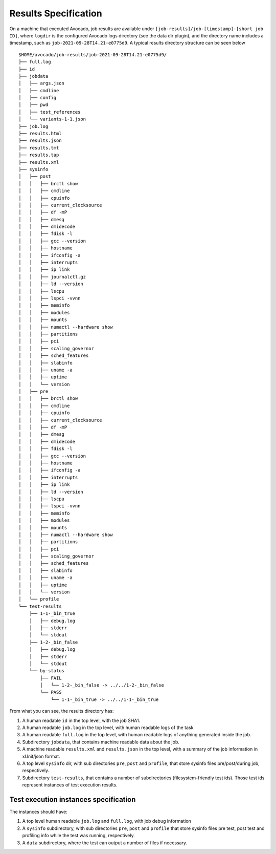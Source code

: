 Results Specification
=====================

On a machine that executed Avocado, job results are available under
``[job-results]/job-[timestamp]-[short job ID]``, where ``logdir`` is the
configured Avocado logs directory (see the data dir plugin), and the directory
name includes a timestamp, such as ``job-2021-09-28T14.21-e0775d9``. A typical
results directory structure can be seen below ::

    $HOME/avocado/job-results/job-2021-09-28T14.21-e0775d9/
    ├── full.log
    ├── id
    ├── jobdata
    │   ├── args.json
    │   ├── cmdline
    │   ├── config
    │   ├── pwd
    │   ├── test_references
    │   └── variants-1-1.json
    ├── job.log
    ├── results.html
    ├── results.json
    ├── results.tmt
    ├── results.tap
    ├── results.xml
    ├── sysinfo
    │   ├── post
    │   │   ├── brctl show
    │   │   ├── cmdline
    │   │   ├── cpuinfo
    │   │   ├── current_clocksource
    │   │   ├── df -mP
    │   │   ├── dmesg
    │   │   ├── dmidecode
    │   │   ├── fdisk -l
    │   │   ├── gcc --version
    │   │   ├── hostname
    │   │   ├── ifconfig -a
    │   │   ├── interrupts
    │   │   ├── ip link
    │   │   ├── journalctl.gz
    │   │   ├── ld --version
    │   │   ├── lscpu
    │   │   ├── lspci -vvnn
    │   │   ├── meminfo
    │   │   ├── modules
    │   │   ├── mounts
    │   │   ├── numactl --hardware show
    │   │   ├── partitions
    │   │   ├── pci
    │   │   ├── scaling_governor
    │   │   ├── sched_features
    │   │   ├── slabinfo
    │   │   ├── uname -a
    │   │   ├── uptime
    │   │   └── version
    │   ├── pre
    │   │   ├── brctl show
    │   │   ├── cmdline
    │   │   ├── cpuinfo
    │   │   ├── current_clocksource
    │   │   ├── df -mP
    │   │   ├── dmesg
    │   │   ├── dmidecode
    │   │   ├── fdisk -l
    │   │   ├── gcc --version
    │   │   ├── hostname
    │   │   ├── ifconfig -a
    │   │   ├── interrupts
    │   │   ├── ip link
    │   │   ├── ld --version
    │   │   ├── lscpu
    │   │   ├── lspci -vvnn
    │   │   ├── meminfo
    │   │   ├── modules
    │   │   ├── mounts
    │   │   ├── numactl --hardware show
    │   │   ├── partitions
    │   │   ├── pci
    │   │   ├── scaling_governor
    │   │   ├── sched_features
    │   │   ├── slabinfo
    │   │   ├── uname -a
    │   │   ├── uptime
    │   │   └── version
    │   └── profile
    └── test-results
        ├── 1-1-_bin_true
        │   ├── debug.log
        │   ├── stderr
        │   └── stdout
        ├── 1-2-_bin_false
        │   ├── debug.log
        │   ├── stderr
        │   └── stdout
        └── by-status
            ├── FAIL
            │   └── 1-2-_bin_false -> ../../1-2-_bin_false
            └── PASS
                └── 1-1-_bin_true -> ../../1-1-_bin_true

From what you can see, the results directory has:

1) A human readable ``id`` in the top level, with the job SHA1.
2) A human readable ``job.log`` in the top level, with human readable logs of
   the task
3) A human readable ``full.log`` in the top level, with human readable logs of
   anything generated inside the job.
4) Subdirectory ``jobdata``, that contains machine readable data about the job.
5) A machine readable ``results.xml`` and ``results.json`` in the top level,
   with a summary of the job information in xUnit/json format.
6) A top level ``sysinfo`` dir, with sub directories ``pre``, ``post`` and
   ``profile``, that store sysinfo files pre/post/during job, respectively.
7) Subdirectory ``test-results``, that contains a number of subdirectories
   (filesystem-friendly test ids). Those test ids represent instances of test
   execution results.

Test execution instances specification
--------------------------------------

The instances should have:

1) A top level human readable ``job.log`` and ``full.log``, with job debug information
2) A ``sysinfo`` subdirectory, with sub directories ``pre``, ``post`` and
   ``profile`` that store sysinfo files pre test, post test and
   profiling info while the test was running, respectively.
3) A ``data`` subdirectory, where the test can output a number of files if necessary.
